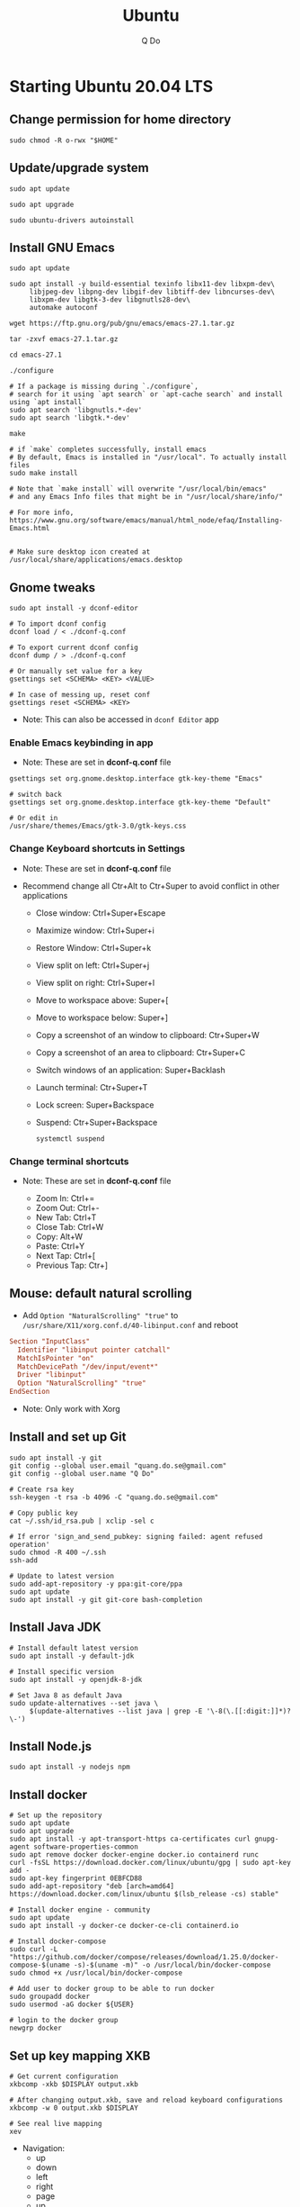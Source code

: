 #+STARTUP: showall hidestars
#+TITLE: Ubuntu
#+AUTHOR: Q Do

* Starting Ubuntu 20.04 LTS

** Change permission for home directory

   #+begin_src shell
     sudo chmod -R o-rwx "$HOME"
   #+end_src

** Update/upgrade system

   #+begin_src shell
     sudo apt update

     sudo apt upgrade

     sudo ubuntu-drivers autoinstall
   #+end_src

** Install GNU Emacs

   #+begin_src shell
     sudo apt update

     sudo apt install -y build-essential texinfo libx11-dev libxpm-dev\
          libjpeg-dev libpng-dev libgif-dev libtiff-dev libncurses-dev\
          libxpm-dev libgtk-3-dev libgnutls28-dev\
          automake autoconf

     wget https://ftp.gnu.org/pub/gnu/emacs/emacs-27.1.tar.gz

     tar -zxvf emacs-27.1.tar.gz

     cd emacs-27.1

     ./configure

     # If a package is missing during `./configure`,
     # search for it using `apt search` or `apt-cache search` and install using `apt install`
     sudo apt search 'libgnutls.*-dev'
     sudo apt search 'libgtk.*-dev'

     make

     # if `make` completes successfully, install emacs
     # By default, Emacs is installed in "/usr/local". To actually install files
     sudo make install

     # Note that `make install` will overwrite "/usr/local/bin/emacs"
     # and any Emacs Info files that might be in "/usr/local/share/info/"

     # For more info, https://www.gnu.org/software/emacs/manual/html_node/efaq/Installing-Emacs.html


     # Make sure desktop icon created at /usr/local/share/applications/emacs.desktop
   #+end_src

** Gnome tweaks

   #+begin_src shell
     sudo apt install -y dconf-editor

     # To import dconf config
     dconf load / < ./dconf-q.conf

     # To export current dconf config
     dconf dump / > ./dconf-q.conf

     # Or manually set value for a key
     gsettings set <SCHEMA> <KEY> <VALUE>

     # In case of messing up, reset conf
     gsettings reset <SCHEMA> <KEY>
   #+end_src

   - Note: This can also be accessed in =dconf Editor= app

*** Enable Emacs keybinding in app

    - Note: These are set in *dconf-q.conf* file

    #+begin_src shell
     gsettings set org.gnome.desktop.interface gtk-key-theme "Emacs"

     # switch back
     gsettings set org.gnome.desktop.interface gtk-key-theme "Default"

     # Or edit in
     /usr/share/themes/Emacs/gtk-3.0/gtk-keys.css
    #+end_src

*** Change Keyboard shortcuts in Settings

    - Note: These are set in *dconf-q.conf* file

    - Recommend change all Ctr+Alt to Ctr+Super to avoid conflict in other applications

      - Close window: Ctrl+Super+Escape
      - Maximize window: Ctrl+Super+i
      - Restore Window: Ctrl+Super+k
      - View split on left: Ctrl+Super+j
      - View split on right: Ctrl+Super+l
      - Move to workspace above: Super+[
      - Move to workspace below: Super+]
      - Copy a screenshot of an window to clipboard: Ctr+Super+W
      - Copy a screenshot of an area to clipboard: Ctr+Super+C
      - Switch windows of an application: Super+Backlash
      - Launch terminal: Ctr+Super+T
      - Lock screen: Super+Backspace
      - Suspend: Ctr+Super+Backspace
        #+begin_src shell
          systemctl suspend
        #+end_src

*** Change terminal shortcuts

    - Note: These are set in *dconf-q.conf* file

      - Zoom In: Ctrl+=
      - Zoom Out: Ctrl+-
      - New Tab: Ctrl+T
      - Close Tab: Ctrl+W
      - Copy: Alt+W
      - Paste: Ctrl+Y
      - Next Tap: Ctrl+[
      - Previous Tap: Ctr+]

** Mouse: default natural scrolling

   - Add =Option "NaturalScrolling" "true"= to =/usr/share/X11/xorg.conf.d/40-libinput.conf= and reboot

   #+begin_src conf
     Section "InputClass"
       Identifier "libinput pointer catchall"
       MatchIsPointer "on"
       MatchDevicePath "/dev/input/event*"
       Driver "libinput"
       Option "NaturalScrolling" "true"
     EndSection
   #+end_src

   - Note: Only work with Xorg

** Install and set up Git

   #+begin_src shell
     sudo apt install -y git
     git config --global user.email "quang.do.se@gmail.com"
     git config --global user.name "Q Do"

     # Create rsa key
     ssh-keygen -t rsa -b 4096 -C "quang.do.se@gmail.com"

     # Copy public key
     cat ~/.ssh/id_rsa.pub | xclip -sel c

     # If error 'sign_and_send_pubkey: signing failed: agent refused operation'
     sudo chmod -R 400 ~/.ssh
     ssh-add

     # Update to latest version
     sudo add-apt-repository -y ppa:git-core/ppa
     sudo apt update
     sudo apt install -y git git-core bash-completion
   #+end_src

** Install Java JDK

   #+begin_src shell
     # Install default latest version
     sudo apt install -y default-jdk

     # Install specific version
     sudo apt install -y openjdk-8-jdk

     # Set Java 8 as default Java
     sudo update-alternatives --set java \
          $(update-alternatives --list java | grep -E '\-8(\.[[:digit:]]*)?\-')
   #+end_src

** Install Node.js

   #+begin_src shell
     sudo apt install -y nodejs npm
   #+end_src

** Install docker

   #+begin_src shell
     # Set up the repository
     sudo apt update
     sudo apt upgrade
     sudo apt install -y apt-transport-https ca-certificates curl gnupg-agent software-properties-common
     sudo apt remove docker docker-engine docker.io containerd runc
     curl -fsSL https://download.docker.com/linux/ubuntu/gpg | sudo apt-key add -
     sudo apt-key fingerprint 0EBFCD88
     sudo add-apt-repository "deb [arch=amd64] https://download.docker.com/linux/ubuntu $(lsb_release -cs) stable"

     # Install docker engine - community
     sudo apt update
     sudo apt install -y docker-ce docker-ce-cli containerd.io

     # Install docker-compose
     sudo curl -L "https://github.com/docker/compose/releases/download/1.25.0/docker-compose-$(uname -s)-$(uname -m)" -o /usr/local/bin/docker-compose
     sudo chmod +x /usr/local/bin/docker-compose

     # Add user to docker group to be able to run docker
     sudo groupadd docker
     sudo usermod -aG docker ${USER}

     # login to the docker group
     newgrp docker
   #+end_src

** Set up key mapping XKB

   #+begin_src shell
     # Get current configuration
     xkbcomp -xkb $DISPLAY output.xkb

     # After changing output.xkb, save and reload keyboard configurations
     xkbcomp -w 0 output.xkb $DISPLAY

     # See real live mapping
     xev
   #+end_src

   - Navigation:
     - up
     - down
     - left
     - right
     - page
     - up
     - page
     - down
     - home
     - end
     - Atl-F -> Alt-right
     - Alt-B -> Alt-left

   - Modifiers:
     - Caplocks -> Control
     - Enter -> Control
     - Control-M -> Enter

   - To avoid issue with xkb reset after suspend or wake up from suspense
     - Change xkb directly in `/usr/share/X11/xkb/`

** Open Terminal on start up

   - Press the Super key (windows key).
   - Type "Startup Applications"
   - Click on the Startup Applications option
   - Click "Add"
   - In the "name" field, type "Terminal"
   - In the "command" field, type "gnome-terminal --full-screen"
   - Click "Add"

** Clean up

   #+begin_src shell
     rm -rf /var/lib/apt/lists/*
   #+end_src

** Add user

   #+begin_src shell
     # Add new user
     sudo adduser [username]

     # Add user to sudo group
     usermod -aG sudo [username]

     # Delete user
     sudo deluser --remove-home [username]

     # Enable root password
     sudo passwd root

     # Disable root account
     sudo passed -dl root
   #+end_src

** Setting telex

   #+begin_src shell
     # install unikey
     sudo apt install -y ibus-unikey

     ibus-daemon -Rd

     im-config

     # choose "Intelligent Input Bus" and restart

     # Go to "Region & Language" in Settings and search for Unikey
   #+end_src

** Graphics card

*** Check which graphics card is being used

    #+begin_src shell
      lspci -k | grep -A 2 -i "VGA"

      lshw -C video

      prime-select query
    #+end_src

*** Install drivers

    #+begin_src shell
      # Update to latest drivers
      sudo ubuntu-drivers autoinstall

      sudo ubuntu-drivers devices

      # Check which driver is recommended and install
      sudo apt install -y <driver>
    #+end_src

*** Switch graphics card

    #+begin_src shell
      # Switch to Intel graphics card
      sudo prime-select intel

      # Switch to Nvidia graphics card
      sudo prime-select nvidia

      # Open Nvidia UI settings
      nvidia-settings
    #+end_src

*** Uninstall Nvidia Drivers
    #+begin_src sh
      sudo apt-get remove --purge nvidia-* -y
    #+end_src

** Install JDK

   #+begin_src shell
     sudo apt install -y default-jdk
   #+end_src

** Google Chrome

   #+begin_src shell
     wget -q -O - https://dl-ssl.google.com/linux/linux_signing_key.pub | sudo apt-key add -

     sudo sh -c 'echo "deb http://dl.google.com/linux/chrome/deb/ stable main" >> /etc/apt/sources.list.d/google-chrome.list'

     sudo apt update

     sudo apt install -y google-chrome-stable # --only-upgrade for upgrade

     sudo apt install -y libnss3

     # kill old hidden chrome processes
     sudo pkill -15 google-chrome
     sudo pkill -15 chrome

     # -15 is SIGTERM signal. Use below command a complete list
     kill -l
   #+end_src

*** Turn off network cache that automatically adds =.com= and =www.= to url

    - Go to Chrome
    - Click *F12*
    - Go to *Network* tab
    - Choose *Disable cache*

** Firefox

*** Adjust smooth scrolling
    - Type =about:config= in address bar
    - Set =mousewheel.min_line_scroll_amount= to 100. This will change the step of the scrolling
    - Set =general.smoothScroll.mouseWheel.durationMaxMS= to 600
    - Set =general.smoothScroll.mouseWheel.durationMinMS= to 400

** Bluetooth update

   #+begin_src shell
     sudo add-apt-repository ppa:bluetooth/bluez
     sudo apt install -y bluez
   #+end_src

** Install OpenConnect VPN

   #+begin_src shell
     sudo apt install -y openconnect

     sudo openconnect -b [vpn.mydomain.com] -u [username] --authgroup [AdminVPN]
   #+end_src

** Some utility tools

   #+begin_src shell
     # Install autokey-gtk - great tool for key binding in Xorg
     sudo apt install -y autokey-gtk


     # Install locate
     sudo apt install -y mlocate


     # Install a clip board manager
     sudo apt install -y xclip


     # Change shortcut for *Show/hide main window* to *Ctrl+Super+Y*
     sudo apt install -y copyq


     # Install python
     sudo apt install -y python3-pip


     # PDF viewer
     sudo apt install -y evince


     # tree ls
     sudo apt install -y tree


     # CPU temp and fan speed
     sudo apt install -y lm-sensors


     # Nice version of top
     sudo npm install -y gtop -g


     # Nice version of top
     sudo apt install -y htop


     # JSON parser
     sudo apt install -y jq


     # Image editor
     sudo apt install -y gimp


     # Ulauncher for quick search
     sudo add-apt-repository -y ppa:agornostal/ulauncher
     sudo apt update
     sudo apt install -y ulauncher


     # Install music/video player
     sudo add-apt-repository -y ppa:rvm/smplayer
     sudo apt update
     sudo apt install -y mpv mplayer smplayer smplayer-themes smplayer-skins


     # Ag search
     sudo apt install -y silversearcher-ag


     # Virtual Box
     sudo apt remove --purge virtualbox-6.1

     sudo sh -c 'echo "deb [arch=amd64] https://download.virtualbox.org/virtualbox/debian <ubuntu-dist> contrib" >> /etc/apt/sources.list'

     wget -q https://www.virtualbox.org/download/oracle_vbox_2016.asc -O- | sudo apt-key add -
     wget -q https://www.virtualbox.org/download/oracle_vbox.asc -O- | sudo apt-key add -

     # Verify fingerprint
     # gpg version 2 or later
     gpg --dry-run --quiet --import --import-options import-show oracle_vbox_2016.asc | awk 'NR==2 {print $1}' | sed 's/.\{4\}/& /g'

     sudo apt update
     sudo apt install -y virtualbox-6.1

     # Then download and install virtualbox extension package from the website https://www.virtualbox.org/wiki/


     # pdflatex
     sudo apt install -y texlive-latex-base texlive-fonts-recommended texlive-fonts-extra texlive-latex-extra


     # cheese - take photos and videos with your webcam
     sudo apt install -y cheese


     # Native antivirus
     sudo apt install -y clamav


     # exFAT drive support
     sudo apt install -y exfat-fuse exfat-utils


     # Remove package
     sudo apt remove --purge <package>


     # Remove unused packages
     sudo apt autoremove
   #+end_src

** Install nordvpn

   #+begin_src shell
     sh <(curl -sSf https://downloads.nordcdn.com/apps/linux/install.sh)

     # Add nordvpn group to your system
     sudo groupadd -r nordvpn

     # Add the <user account> you sign into Linux to the nordvpn group
     sudo gpasswd -a <username> nordvpn

     sudo systemctl enable --now nordvpnd.service

     nordvpn set cybersec on

     nordvpn set killswitch on

     nordvpn set autoconnect on
   #+end_src

** Gnome Extensions
   - If =Extensions= app is not available, install it:

     #+begin_src shell
      sudo apt install -y gnome-shell-extension-prefs
     #+end_src

   - Go to =Extensions= app
   - Disable =Desktop Icons=

** Hide top bar

   #+begin_src shell
      sudo apt install -y gnome-shell-extension-autohidetopbar
   #+end_src

   - Restart
   - Go to =Extensions= app or =Tweaks= app under =Extensions= tab
   - Enable =Hide Top Bar=

** Change Desktop and Lockscreen background

** Set up bash profile
